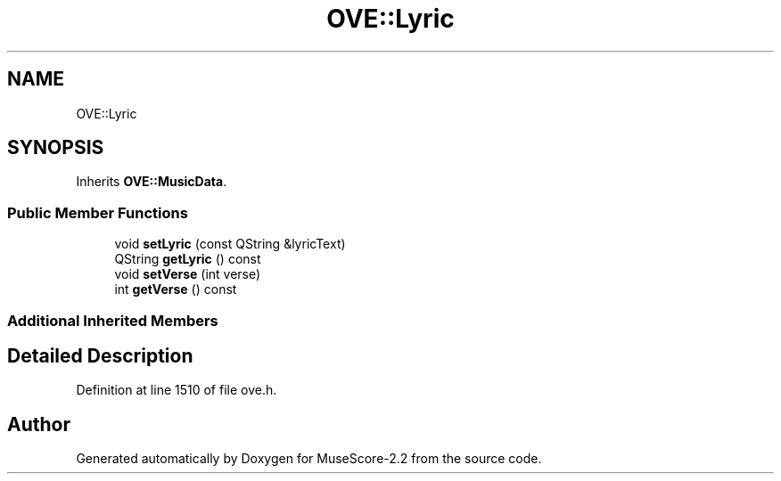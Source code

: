 .TH "OVE::Lyric" 3 "Mon Jun 5 2017" "MuseScore-2.2" \" -*- nroff -*-
.ad l
.nh
.SH NAME
OVE::Lyric
.SH SYNOPSIS
.br
.PP
.PP
Inherits \fBOVE::MusicData\fP\&.
.SS "Public Member Functions"

.in +1c
.ti -1c
.RI "void \fBsetLyric\fP (const QString &lyricText)"
.br
.ti -1c
.RI "QString \fBgetLyric\fP () const"
.br
.ti -1c
.RI "void \fBsetVerse\fP (int verse)"
.br
.ti -1c
.RI "int \fBgetVerse\fP () const"
.br
.in -1c
.SS "Additional Inherited Members"
.SH "Detailed Description"
.PP 
Definition at line 1510 of file ove\&.h\&.

.SH "Author"
.PP 
Generated automatically by Doxygen for MuseScore-2\&.2 from the source code\&.

